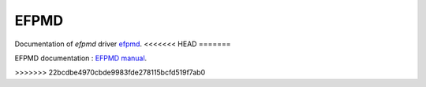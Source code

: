 .. _libefp:

******
EFPMD
******

Documentation of `efpmd` driver `efpmd <https://github.com/libefp2/libefp/tree/master/efpmd>`_.
<<<<<<< HEAD
=======

EFPMD documentation : `EFPMD manual <./test_aug6/document.pdf>`_.


>>>>>>> 22bcdbe4970cbde9983fde278115bcfd519f7ab0
